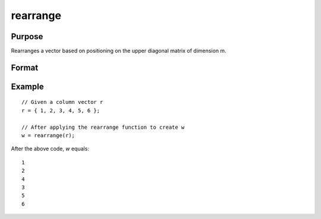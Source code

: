 rearrange
==============================================

Purpose
----------------
Rearranges a vector based on positioning on the upper diagonal matrix of dimension m.

Format
----------------
.. function:: { w } = rearrange(r)

    :param r: Column vector based on the upper diagonal of a matrix with dimension m. The dimension of r should be (m*(m+1)/2) x 1.
    :type r: vector

    :return w: Output vector rearranged from the input vector. It has the same dimension as r.
    :rtype w: vector

Example
----------------

::

    // Given a column vector r
    r = { 1, 2, 3, 4, 5, 6 };

    // After applying the rearrange function to create w
    w = rearrange(r);

After the above code, *w* equals:

::

    1
    2
    4
    3
    5
    6

.. seealso:: :func:`vecdup`, :func:`vecndup`

